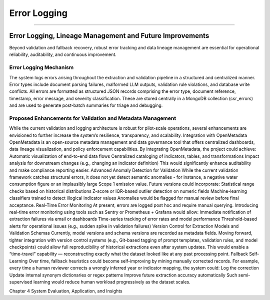 Error Logging
=============
=============


Error Logging, Lineage Management and Future Improvements
-------------------------------------------------------------
Beyond validation and fallback recovery, robust error tracking and data lineage management are essential for operational reliability, auditability, and continuous improvement.

Error Logging Mechanism
^^^^^^^^^^^^^^^^^^^^^^^^^^^^^
The system logs errors arising throughout the extraction and validation pipeline in a structured and centralized manner. Error types include document parsing failures, malformed LLM outputs, validation rule violations, and database write conflicts.
All errors are formatted as structured JSON records comprising the error type, document reference, timestamp, error message, and severity classification. These are stored centrally in a MongoDB collection (csr_errors) and are used to generate post-batch summaries for triage and debugging.

Proposed Enhancements for Validation and Metadata Management
^^^^^^^^^^^^^^^^^^^^^^^^^^^^^^^^^^^^^^^^^^^^^^^^^^^^^^^^^^^^^^^^^^
While the current validation and logging architecture is robust for pilot-scale operations, several enhancements are envisioned to further increase the system’s resilience, transparency, and scalability.
Integration with OpenMetadata
OpenMetadata is an open-source metadata management and data governance tool that offers centralized 	dashboards, data lineage visualization, and policy enforcement capabilities.
By integrating OpenMetadata, the project could achieve:
Automatic visualization of end-to-end data flows
Centralized cataloging of indicators, tables, and transformations
Impact analysis for downstream changes (e.g., changing an indicator definition)
This would significantly enhance auditability and make compliance reporting easier.
Advanced Anomaly Detection for Validation
While the current validation framework catches structural errors, it does not yet detect semantic 	anomalies - for instance, a negative water consumption figure or an implausibly large Scope 1 emission 	value.
Future versions could incorporate:
Statistical range checks based on historical distributions
Z-score or IQR-based outlier detection on numeric fields
Machine-learning classifiers trained to detect illogical indicator values
Anomalies would be flagged for manual review before final acceptance.
Real-Time Error Monitoring
At present, errors are logged post hoc and require manual querying. Introducing real-time error 	monitoring using tools such as Sentry or Prometheus + Grafana would allow:
Immediate notification of extraction failures via email or dashboards
Time-series tracking of error rates and model performance
Threshold-based alerts for operational issues (e.g., sudden spike in validation failures)
Version Control for Extraction Models and Validation Schemas
Currently, model versions and schema versions are recorded as metadata fields. Moving forward, tighter 	integration with version control systems (e.g., Git-based tagging of prompt templates, validation rules, 	and model checkpoints) could allow full reproducibility of historical extractions even after system 	updates.
This would enable a “time-travel” capability — reconstructing exactly what the dataset looked like at 	any past processing point.
Fallback Self-Learning
Over time, fallback heuristics could become self-improving by mining manually corrected records. For 	example, every time a human reviewer corrects a wrongly inferred year or indicator mapping, the 	system could:
Log the correction
Update internal synonym dictionaries or regex patterns
Improve future extraction accuracy automatically
Such semi-supervised learning would reduce human workload progressively as the dataset scales.






























Chapter 4 System Evaluation, Application, and Insights